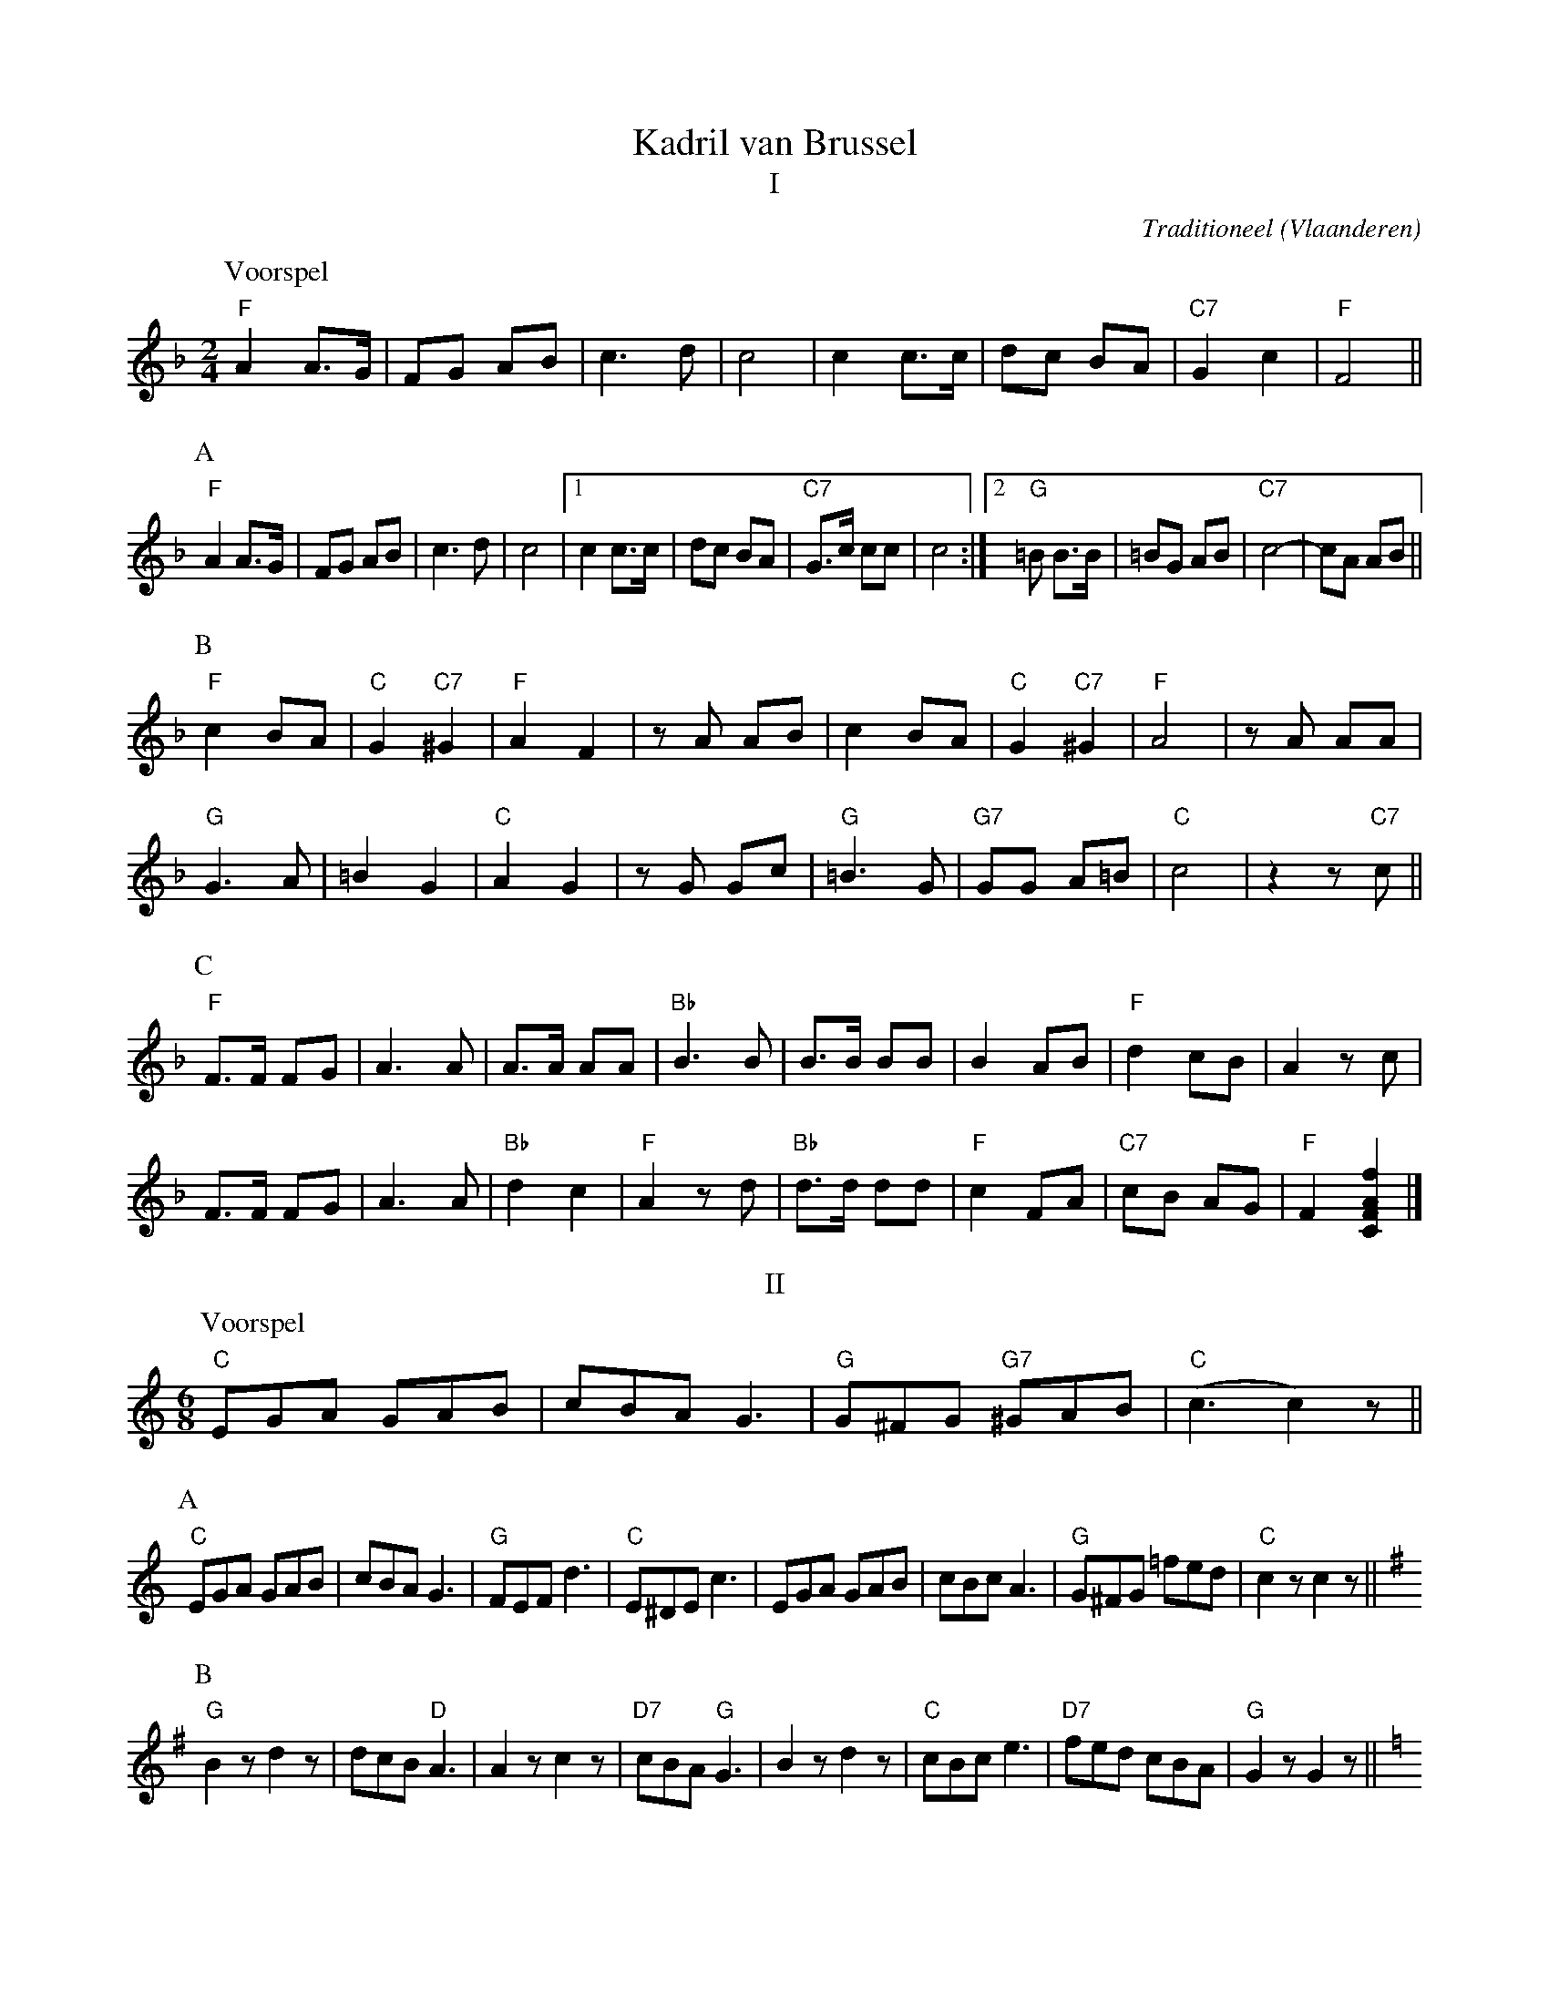 X:1
T:Kadril van Brussel
T:I
C:Traditioneel (Vlaanderen)
Z:Bert Van Vreckem <bert.vanvreckem@gmail.com>
M:2/4
L:1/8
K:F
P:Voorspel
"F"A2 A>G|FG AB|c3 d|c4| c2 c>c|dc BA|"C7"G2 c2|"F"F4||
P:A
"F"A2 A>G|FG AB|c3 d|c4|[1 c2 c>c|dc BA|"C7"G>c cc|c4:|[2 "G"=B B>B|=BG AB| "C7"c4-|cA AB||
P:B
"F"c2 BA|"C"G2 "C7"^G2|"F"A2 F2|zA AB|c2 BA|"C"G2 "C7"^G2|"F"A4|zA AA|
"G"G3 A|=B2 G2|"C"A2 G2|zG Gc|"G"=B3 G|"G7"GG A=B|"C"c4|z2 z"C7"c||
P:C
"F"F>F FG|A3 A|A>A AA|"Bb"B3 B|B>B BB|B2 AB|"F"d2 cB|A2 zc|
F>F FG|A3 A|"Bb"d2 c2|"F"A2 zd|"Bb"d>d dd|"F"c2 FA|"C7"cB AG|"F"F2 [F2A2C2f2]|]
T:II
M:6/8
K:C
P:Voorspel
"C"EGA GAB|cBA G3|"G"G^FG "G7"^GAB|("C"c3 c2)z||
P:A
"C"EGA GAB|cBA G3|"G"FEF d3|"C"E^DE c3|EGA GAB|cBc A3|"G"G^FG =fed|"C"c2z c2z||
P:B
[K:G] "G"B2z d2z|dcB "D"A3|A2z c2z|"D7"cBA "G"G3|B2z d2z|"C"cBc e3|"D7"fed cBA|"G"G2z G2z||
P:C
[K:C] "C"EGA GAB|cBA G3|"G"FEF d3|"C"E^DE c3|EGA GAB|cBc A3|"G"G^FG =fed|"C"c2z c2z||
P:D
[K:F] |:"F"A2z G2z|(F3 F)Ac|("Bb"d3 d)fd|("F"c3 c2)z|"C7"B2z d2z|"F"c3 AFG|"C"A2c "C7"G2c|"F"F2z f2z:|
P:E
[K:C] "C"EGA GAB|cBA G3|"G"FEF d3|"C"E^DE c3|EGA GAB|cBc A3|\
"G"G^FG =fed|"C"c2z c2z|]
T:III
K:G
M:2/4
L:1/16
P:Voorspel
"G"G2DG B2GB|(d^cde) d2B2|("D7"edcB) A2F2|"G"G4 G4||
P:A
!segno!x"G"G2DG B2GB|(d^cde) d2B2|("D7"edcB) A2F2|"G"dcBA B2d2|\
G2DG B2GB|(d^cde) d2B2|("A"Ad^cB) A2c2|"D"d2dd "D7"d2d2|
"G"G2DG B2GB|(d^cde) d2B2|("D"edcB) A2F2|"G"dcBA B2d2|\
G2DG B2GB|("D"ABcd) e2G2|("D7"FGAB) (cdef)|"G"g2z2 g2z2!fine!||
P:B
[K:C] [L:1/4] ("C"g2|g/)e/ f/a/|g2|e e|"G"f d|"G7"b a|"C"g>f|e2|\
(g2|g/)e/ f/a/|g2|e e|"G"d f|"G7"e d|"C"c2|c z!D.S.!|]
T:IV
K:C
L:1/16
P:Voorspel
"C"G2E2 C2E2|(G2cd) e4|("G7"dedc) (BGAB)|"C"c2z2 c2z2||
P:A
|:"C"G2E2 C2E2|(G2cd) e4|("G"dedc) (BcBA)|(GAGF) E2C2|\
"C"G2E2 C2E2|(G2cd) e4|("G"dedc) (BGAB)|"C"c2z2 c2z2:|
P:B
[K:F] "F"A2A2 c2c2|(cdcA) c4|("C"AcBA) G2G2|("C7"ABAG) "F"F2F2|\
A2A2 c2c2|(cdcA) c4|"G"=B2G2 d2G2|"C"c2cc "C7"c2c2|
"F"A2A2 c2c2|(cdcA) c4|("C"AcBA) G2G2|("C7"ABAG) "F"F2F2|\
A2A2 c2c2|("C7"BABc) d4|c2c2 E2E2|"F"F2z2 f2z2||
P:C
[K:C]|:"C"G2E2 C2E2|(G2cd) e4|("G"dedc) (BcBA)|(GAGF) E2C2|\
"C"G2E2 C2E2|(G2cd) e4|("G"dedc) (BGAB)|"C"c2z2 c2z2:|
